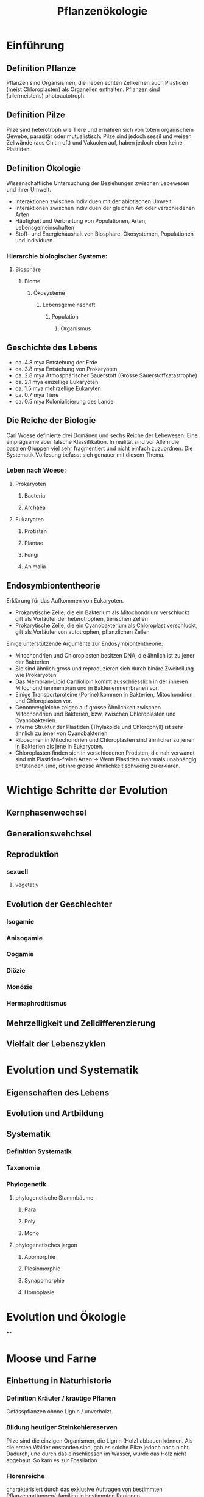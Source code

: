 #+title: Pflanzenökologie

* Einführung

** Definition Pflanze
:PROPERTIES:
:ID:       a2a1394d-1255-4053-adbd-5cd1fce99eda
:DRILL_LAST_INTERVAL: 3.86
:DRILL_REPEATS_SINCE_FAIL: 2
:DRILL_TOTAL_REPEATS: 1
:DRILL_FAILURE_COUNT: 0
:DRILL_AVERAGE_QUALITY: 3.0
:DRILL_EASE: 2.36
:DRILL_LAST_QUALITY: 3
:DRILL_LAST_REVIEWED: [Y-04-19 Wed 11:%]
:END:
Pflanzen sind Organsismen, die neben echten Zellkernen auch Plastiden (meist Chloroplasten) als Organellen enthalten. Pflanzen sind (allermeistens) photoautotroph.
** Definition Pilze
:PROPERTIES:
:ID:       15c69f61-8ec2-4f2f-aeff-0061ab25de54
:DRILL_LAST_INTERVAL: 3.86
:DRILL_REPEATS_SINCE_FAIL: 2
:DRILL_TOTAL_REPEATS: 1
:DRILL_FAILURE_COUNT: 0
:DRILL_AVERAGE_QUALITY: 3.0
:DRILL_EASE: 2.36
:DRILL_LAST_QUALITY: 3
:DRILL_LAST_REVIEWED: [Y-04-19 Wed 11:%]
:END:
Pilze sind heterotroph wie Tiere und ernähren sich von totem organischem Gewebe, parasitär oder mutualistisch. Pilze sind jedoch sessil und weisen Zellwände (aus Chitin oft) und Vakuolen auf, haben jedoch eben keine Plastiden.
** Definition Ökologie
Wissenschaftliche Untersuchung der Beziehungen zwischen Lebewesen und ihrer Umwelt.

- Interaktionen zwischen Individuen mit der abiotischen Umwelt
- Interaktionen zwischen Individuen der gleichen Art oder verschiedenen Arten
- Häufigkeit und Verbreitung von Populationen, Arten, Lebensgemeinschaften
- Stoff- und Energiehaushalt von Biosphäre, Ökosystemen, Populationen und Individuen.

*** Hierarchie biologischer Systeme:
**** Biosphäre
***** Biome
****** Ökosysteme
******* Lebensgemeinschaft
******** Population
********* Organismus

** Geschichte des Lebens
- ca. 4.8 mya Entstehung der Erde
- ca. 3.8 mya Entstehung von Prokaryoten
- ca. 2.8 mya Atmosphärischer Sauerstoff (Grosse Sauerstoffkatastrophe)
- ca. 2.1 mya einzellige Eukaryoten
- ca. 1.5 mya mehrzellige Eukaryten
- ca. 0.7 mya Tiere
- ca. 0.5 mya Kolonialisierung des Lande

** Die Reiche der Biologie
Carl Woese definierte drei Domänen und sechs Reiche der Lebewesen. Eine einprägsame aber falsche Klassifikation. In realität sind vor Allem die basalen Gruppen viel sehr fragmentiert und nicht einfach zuzuordnen. Die Systematik Vorlesung befasst sich genauer mit diesem Thema.

*** Leben nach Woese:
**** Prokaryoten
***** Bacteria
***** Archaea
**** Eukaryoten
***** Protisten
***** Plantae
***** Fungi
***** Animalia

** Endosymbiontentheorie
Erklärung für das Aufkommen von Eukaryoten.

- Prokarytische Zelle, die ein Bakterium als Mitochondrium verschluckt gilt als Vorläufer der heterotrophen, tierischen Zellen
- Prokarytische Zelle, die ein Cyanobakterium als Chloroplast verschluckt, gilt als Vorläufer von autotrophen, pflanzlichen Zellen

Einige unterstützende Argumente zur Endosymbiontentheorie:
- Mitochondrien und Chloroplasten besitzen DNA, die ähnlich ist zu jener der Bakterien
- Sie sind ähnlich gross und reproduzieren sich durch binäre Zweiteilung wie Prokaryoten
- Das Membran-Lipid Cardiolipin kommt ausschliesslich in der inneren Mitochondrienmembran und in Bakterienmembranen vor.
- Einige Transportproteine (Porine) kommen in Bakterien, Mitochondrien und Chloroplasten vor.
- Genomvergleiche zeigen auf grosse Ähnlichkeit zwischen Mitochondrien und Bakterien, bzw. zwischen Chloroplasten und Cyanobakterien.
- Interne Struktur der Plastiden (Thylakoide und Chlorophyll) ist sehr ähnlich zu jener von Cyanobakterien.
- Ribosomen in Mitochondrien und Chloroplasten sind ähnlicher zu jenen in Bakterien als jene in Eukaryoten.
- Chloroplasten finden sich in verschiedenen Protisten, die nah verwandt sind mit Plastiden-freien Arten ->  Wenn Plastiden mehrmals unabhängig entstanden sind, ist ihre grosse Ähnlichkeit schwierig zu erklären.



* Wichtige Schritte der Evolution
** Kernphasenwechsel
** Generationswehchsel

** Reproduktion
*** sexuell
**** vegetativ

** Evolution der Geschlechter
*** Isogamie
*** Anisogamie
*** Oogamie
*** Diözie
*** Monözie
*** Hermaphroditismus


** Mehrzelligkeit und Zelldifferenzierung
** Vielfalt der Lebenszyklen
* Evolution und Systematik
** Eigenschaften des Lebens
** Evolution und Artbildung
** Systematik
*** Definition Systematik
*** Taxonomie
*** Phylogenetik
**** phylogenetische Stammbäume
***** Para
***** Poly
***** Mono
**** phylogenetisches jargon
***** Apomorphie
***** Plesiomorphie
***** Synapomorphie
***** Homoplasie
* Evolution und Ökologie
**
* Moose und Farne
** Einbettung in Naturhistorie
*** Definition Kräuter / krautige Pflanen
Gefässpflanzen ohnne Lignin / unverholzt.
*** Bildung heutiger Steinkohlereserven
Pilze sind die einzigen Organismen, die Lignin (Holz) abbauen können. Als die ersten Wälder enstanden sind, gab es solche Pilze jedoch noch nicht. Dadurch, und durch das einschliessen im Wasser, wurde das Holz nicht abgebaut. So kam es zur Fossilation.
*** Florenreiche
charakterisiert durch das exklusive Auftragen von bestimmten Pflanzengattungen/-familien in bestimmten Regionen.


#+DOWNLOADED: screenshot @ 2023-04-29 14:17:00
[[file:images/20230429-141700_screenshot.png]]

** Moose
*** Systematik
Die Landpflanzen weisen folgende wichtige Apomorhien auf:
- Embryo
- Cuticula
Die Moose sind dabei die ursprünglichsten Landplfanzen.

Die Moose werden unterteilt in:
- Lebermoose
- Laubmoose
- Hornmoose

Laub- und Hornmoose haben dabei bereits Stomata entwickelt.


#+DOWNLOADED: screenshot @ 2023-04-29 14:26:47
[[file:images/20230429-142647_screenshot.png]]
*** Charakteristika
- Von 400-400 Mio Jahren aus den Grünalgen entstanden
- In drei Grossgruppen eingeteilt (Leber, Laub und Hornmoose)
- Erste Landpflanzen
- Sporophyt und Gametophyt sind heteromorph.
- Sporophyt wird von Gametophyt ernährt, ist nicht eigenständig (meistens)
- Stärke als Speichersubstanz
- Chlorophyll a und b als Photosynthesepigmente
- Zellwände aus Zellulose
- Haben in der Regel kein Stütz und Leitgewebe
*** Generationswechsel
*** Vorkommen
** Farne und Verwandte
*** Systematik
wichtige Apomorphien der Gefässpflanzen:
- Leitbündel
- verzweigter, unabhängiger Sporophyt
- echte Wurzeln

Dabei entwickelten die Bärlappartigen *Mikropylle* und die Farnartigen *Makrophylle*

*** Charakteristika
- Anpassung an das Landleben
  - Echte Wurzeln
  - Echte Blätter
  - Effiziente Wasserleitgefässe
  - Verholzung und baumförmige Lebensform (verholzte Formen kommen heute hauptsächlich in den Tropen vor)


*** Generationswechsel
**** Bärlappgewächse
***** Bärlappe
#+caption: Generationswechsel Bärlappe
#+DOWNLOADED: screenshot @ 2023-04-29 16:12:26
[[file:images/20230429-161226_screenshot.png]]

- Gametophyt ist nicht grün, unterirdisch und recht langlebig. Gametophyt lebt parasitär und wird von einem Pilz ernährt.
- Strobilus besteht aus mehreren Sporangien. Vorläufer des Tannenzapfens.
***** Moosfarne
Moosfarne sind speziell, da sie heterospor sind. Sporen von heterosporen pflanzen sind unterschiedlich (Mega- und Mikrospore) und führen entsprechend zu unterschiedlichen Gametophyten (Mega- und Mikrogametophyt), welche die Geschlechter vorgeben (Mikro = männlich).

#+DOWNLOADED: screenshot @ 2023-04-29 16:23:05
[[file:images/20230429-162305_screenshot.png]]


**** Farne
*** Vorkommen und Vielfalt
**** Bärlappgewächse
- Älteste noch bestehende Gefässpflanze
- Bärlappsporen sind extrem entzündlich!
  Anwendung in der Pyrotechnik
